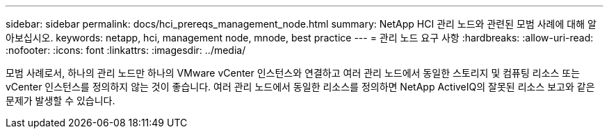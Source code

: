 ---
sidebar: sidebar 
permalink: docs/hci_prereqs_management_node.html 
summary: NetApp HCI 관리 노드와 관련된 모범 사례에 대해 알아보십시오. 
keywords: netapp, hci, management node, mnode, best practice 
---
= 관리 노드 요구 사항
:hardbreaks:
:allow-uri-read: 
:nofooter: 
:icons: font
:linkattrs: 
:imagesdir: ../media/


[role="lead"]
모범 사례로서, 하나의 관리 노드만 하나의 VMware vCenter 인스턴스와 연결하고 여러 관리 노드에서 동일한 스토리지 및 컴퓨팅 리소스 또는 vCenter 인스턴스를 정의하지 않는 것이 좋습니다. 여러 관리 노드에서 동일한 리소스를 정의하면 NetApp ActiveIQ의 잘못된 리소스 보고와 같은 문제가 발생할 수 있습니다.
